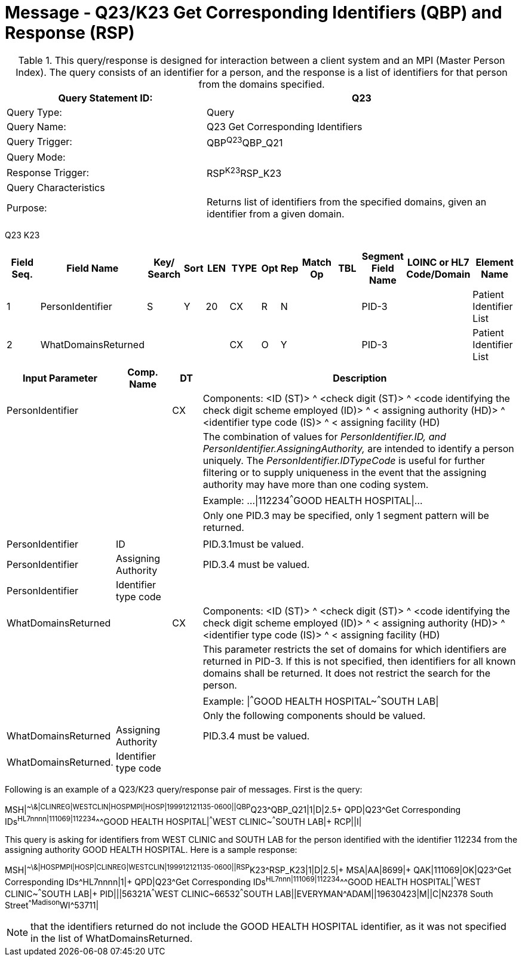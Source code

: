 = Message - Q23/K23 Get Corresponding Identifiers (QBP) and Response (RSP)
:v291_section: "3.3.58"
:v2_section_name: "QBP/RSP - Get Corresponding Identifiers (QBP) and Response (RSP) (Events Q23 and K23)"
:generated: "Thu, 01 Aug 2024 15:25:17 -0600"

.This query/response is designed for interaction between a client system and an MPI (Master Person Index). The query consists of an identifier for a person, and the response is a list of identifiers for that person from the domains specified.
[width="100%",cols="39%,61%",options="header",]
|===
|Query Statement ID: |Q23
|Query Type: |Query
|Query Name: |Q23 Get Corresponding Identifiers
|Query Trigger: |QBP^Q23^QBP_Q21
|Query Mode: |
|Response Trigger: |RSP^K23^RSP_K23
|Query Characteristics |
|Purpose: |Returns list of identifiers from the specified domains, given an identifier from a given domain.
|===

[tabset]
Q23
K23



[width="100%",cols="11%,14%,8%,3%,6%,8%,3%,3%,8%,8%,9%,8%,11%",options="header",]
|===
|Field Seq. |Field Name a|
Key/

Search

|Sort |LEN |TYPE |Opt |Rep |Match Op |TBL |Segment Field Name |LOINC or HL7 Code/Domain |Element Name
|1 |PersonIdentifier |S |Y |20 |CX |R |N | | |PID-3 | |Patient Identifier List
|2 |WhatDomainsReturned | | | |CX |O |Y | | |PID-3 | |Patient Identifier List
|===

[width="100%",cols="19%,11%,6%,64%",options="header",]
|===
|Input Parameter |Comp. Name |DT |Description
|PersonIdentifier | |CX |Components: <ID (ST)> ^ <check digit (ST)> ^ <code identifying the check digit scheme employed (ID)> ^ < assigning authority (HD)> ^ <identifier type code (IS)> ^ < assigning facility (HD)
| | | |The combination of values for _PersonIdentifier.ID, and PersonIdentifier.AssigningAuthority,_ are intended to identify a person uniquely. The _PersonIdentifier.IDTypeCode_ is useful for further filtering or to supply uniqueness in the event that the assigning authority may have more than one coding system.
| | | |Example: ...\|112234^^^GOOD HEALTH HOSPITAL\|...
| | | |Only one PID.3 may be specified, only 1 segment pattern will be returned.
| | | |
|PersonIdentifier |ID | |PID.3.1must be valued.
|PersonIdentifier |Assigning Authority | |PID.3.4 must be valued.
|PersonIdentifier |Identifier type code | |
|WhatDomainsReturned | |CX |Components: <ID (ST)> ^ <check digit (ST)> ^ <code identifying the check digit scheme employed (ID)> ^ < assigning authority (HD)> ^ <identifier type code (IS)> ^ < assigning facility (HD)
| | | |This parameter restricts the set of domains for which identifiers are returned in PID-3. If this is not specified, then identifiers for all known domains shall be returned. It does not restrict the search for the person.
| | | |Example: \|^^^GOOD HEALTH HOSPITAL~^^^SOUTH LAB\|
| | | |Only the following components should be valued.
|WhatDomainsReturned |Assigning Authority | |PID.3.4 must be valued.
|WhatDomainsReturned. |Identifier type code | |
|===

Following is an example of a Q23/K23 query/response pair of messages. First is the query:

[er7]
MSH|^~\&|CLINREG|WESTCLIN|HOSPMPI|HOSP|199912121135-0600||QBP^Q23^QBP_Q21|1|D|2.5+
QPD|Q23^Get Corresponding IDs^HL7nnnn|111069|112234^^^GOOD HEALTH HOSPITAL|^^^WEST CLINIC~^^^SOUTH LAB|+
RCP||I|

This query is asking for identifiers from WEST CLINIC and SOUTH LAB for the person identified with the identifier 112234 from the assigning authority GOOD HEALTH HOSPITAL. Here is a sample response:

[er7]
MSH|^~\&|HOSPMPI|HOSP|CLINREG|WESTCLIN|199912121135-0600||RSP^K23^RSP_K23|1|D|2.5|+
MSA|AA|8699|+
QAK|111069|OK|Q23^Get Corresponding IDs^HL7nnnn|1|+
QPD|Q23^Get Corresponding IDs^HL7nnn|111069|112234^^^GOOD HEALTH HOSPITAL|^^^WEST CLINIC~^^^SOUTH LAB|+
PID|||56321A^^^WEST CLINIC~66532^^^SOUTH LAB||EVERYMAN^ADAM||19630423|M||C|N2378 South Street^^Madison^WI^53711|

[NOTE]
that the identifiers returned do not include the GOOD HEALTH HOSPITAL identifier, as it was not specified in the list of WhatDomainsReturned.

